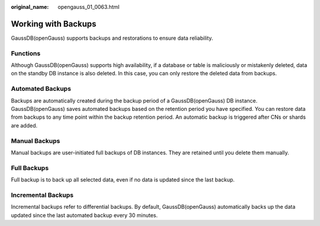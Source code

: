 :original_name: opengauss_01_0063.html

.. _opengauss_01_0063:

Working with Backups
====================

GaussDB(openGauss) supports backups and restorations to ensure data reliability.

Functions
---------

Although GaussDB(openGauss) supports high availability, if a database or table is maliciously or mistakenly deleted, data on the standby DB instance is also deleted. In this case, you can only restore the deleted data from backups.

Automated Backups
-----------------

Backups are automatically created during the backup period of a GaussDB(openGauss) DB instance. GaussDB(openGauss) saves automated backups based on the retention period you have specified. You can restore data from backups to any time point within the backup retention period. An automatic backup is triggered after CNs or shards are added.

Manual Backups
--------------

Manual backups are user-initiated full backups of DB instances. They are retained until you delete them manually.

Full Backups
------------

Full backup is to back up all selected data, even if no data is updated since the last backup.

Incremental Backups
-------------------

Incremental backups refer to differential backups. By default, GaussDB(openGauss) automatically backs up the data updated since the last automated backup every 30 minutes.
